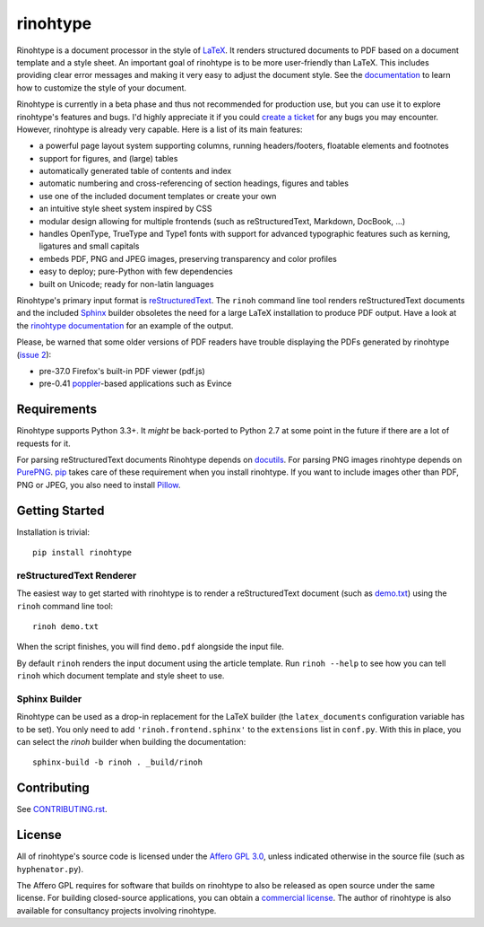 rinohtype
=========

.. image:: http://img.shields.io/pypi/v/rinohtype.svg
   :target: https://pypi.python.org/pypi/rinohtype
   :alt: PyPI

.. image:: https://travis-ci.org/brechtm/rinohtype.svg?branch=master
   :target: https://travis-ci.org/brechtm/rinohtype
   :alt: Build status

.. image:: https://ci.appveyor.com/api/projects/status/qobpfyha7g4k109e/branch/master?svg=true
   :target: https://ci.appveyor.com/project/brechtm/rinohtype
   :alt: Windows Build status

.. image:: https://codecov.io/gh/brechtm/rinohtype/branch/master/graph/badge.svg
   :target: https://codecov.io/gh/brechtm/rinohtype
   :alt: Test coverage

.. image:: https://www.quantifiedcode.com/api/v1/project/44e411c95df74f5e8cd04eb067a73f4b/badge.svg
   :target: https://www.quantifiedcode.com/app/project/44e411c95df74f5e8cd04eb067a73f4b
   :alt: Code issues

.. image:: https://badges.gitter.im/brechtm/rinohtype.png
   :target: https://gitter.im/brechtm/rinohtype
   :alt: Gitter chat

Rinohtype is a document processor in the style of LaTeX_. It renders structured
documents to PDF based on a document template and a style sheet. An important
goal of rinohtype is to be more user-friendly than LaTeX. This includes
providing clear error messages and making it very easy to adjust the document
style. See the documentation_ to learn how to customize the style of your
document.

Rinohtype is currently in a beta phase and thus not recommended for production
use, but you can use it to explore rinohtype's features and bugs. I'd highly
appreciate it if you could `create a ticket`_ for any bugs you may encounter.
However, rinohtype is already very capable. Here is a list of its main
features:

* a powerful page layout system supporting columns, running headers/footers,
  floatable elements and footnotes
* support for figures, and (large) tables
* automatically generated table of contents and index
* automatic numbering and cross-referencing of section headings, figures and
  tables
* use one of the included document templates or create your own
* an intuitive style sheet system inspired by CSS
* modular design allowing for multiple frontends (such as reStructuredText,
  Markdown, DocBook, ...)
* handles OpenType, TrueType and Type1 fonts with support for advanced
  typographic features such as kerning, ligatures and small capitals
* embeds PDF, PNG and JPEG images, preserving transparency and color profiles
* easy to deploy; pure-Python with few dependencies
* built on Unicode; ready for non-latin languages

Rinohtype's primary input format is reStructuredText_. The ``rinoh`` command
line tool renders reStructuredText documents and the included Sphinx_ builder
obsoletes the need for a large LaTeX installation to produce PDF output. Have
a look at the `rinohtype documentation`_ for an example of the output.

Please, be warned that some older versions of PDF readers have trouble
displaying the PDFs generated by rinohtype (`issue 2`_):

- pre-37.0 Firefox's built-in PDF viewer (pdf.js)
- pre-0.41 poppler_-based applications such as Evince

.. _LaTeX: http://en.wikipedia.org/wiki/LaTeX
.. _documentation: http://www.mos6581.org/rinohtype/
.. _create a ticket: https://github.com/brechtm/rinohtype/issues
.. _reStructuredText: http://docutils.sourceforge.net/rst.html
.. _Sphinx: http://sphinx-doc.org
.. _blog: http://www.mos6581.org/archives.html
.. _rinohtype documentation: http://www.mos6581.org/rinohtype/_downloads/rinohtype.pdf
.. _issue 2: https://github.com/brechtm/rinohtype/issues/2
.. _poppler: http://poppler.freedesktop.org


Requirements
------------

Rinohtype supports Python 3.3+. It *might* be back-ported to Python 2.7 at some
point in the future if there are a lot of requests for it.

For parsing reStructuredText documents Rinohtype depends on docutils_. For
parsing PNG images rinohtype depends on PurePNG_. pip_ takes care of these
requirement when you install rinohtype. If you want to include images other
than PDF, PNG or JPEG, you also need to install Pillow_.

.. _docutils: http://docutils.sourceforge.net/index.html
.. _pip: https://pip.pypa.io
.. _PurePNG: http://purepng.readthedocs.org
.. _Pillow: http://python-pillow.github.io


Getting Started
---------------

Installation is trivial::

    pip install rinohtype


reStructuredText Renderer
~~~~~~~~~~~~~~~~~~~~~~~~~

The easiest way to get started with rinohtype is to render a reStructuredText
document (such as `demo.txt`_) using the ``rinoh`` command line tool::

   rinoh demo.txt

When the script finishes, you will find ``demo.pdf`` alongside the input file.

By default ``rinoh`` renders the input document using the article template. Run
``rinoh --help`` to see how you can tell ``rinoh`` which document template and
style sheet to use.

.. _demo.txt: http://docutils.sourceforge.net/docs/user/rst/demo.txt


Sphinx Builder
~~~~~~~~~~~~~~

Rinohtype can be used as a drop-in replacement for the LaTeX builder (the
``latex_documents`` configuration variable has to be set). You only need to add
``'rinoh.frontend.sphinx'`` to the ``extensions`` list in ``conf.py``. With
this in place, you can select the `rinoh` builder when building the
documentation::

    sphinx-build -b rinoh . _build/rinoh


Contributing
------------

See `CONTRIBUTING.rst <CONTRIBUTING.rst>`_.


License
-------

All of rinohtype's source code is licensed under the `Affero GPL 3.0`_, unless
indicated otherwise in the source file (such as ``hyphenator.py``).

The Affero GPL requires for software that builds on rinohtype to also be
released as open source under the same license. For building closed-source
applications, you can obtain a `commercial license`_. The author of rinohtype
is also available for consultancy projects involving rinohtype.

.. _Affero GPL 3.0: https://www.gnu.org/licenses/agpl-3.0.html
.. _commercial license: brecht.machiels@opqode.com
